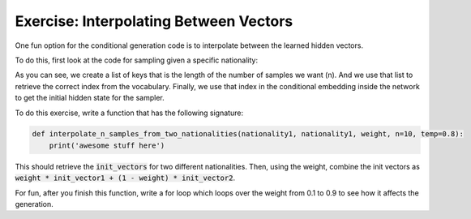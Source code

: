 Exercise: Interpolating Between Vectors
=======================================

One fun option for the conditional generation code is to interpolate
between the learned hidden vectors.

To do this, first look at the code for sampling given a specific nationality:

.. code-block:: python
   :linenos:

   def sample_n_for_nationality(nationality, n=10, temp=0.8):
        assert nationality in vectorizer.nationality_vocab.keys(), 'not a nationality we trained on'
        keys = [nationality] * n
        init_vector = long_variable([vectorizer.nationality_vocab[key] for key in keys])
        init_vector = net.conditional_emb(init_vector)
        samples = decode_matrix(vectorizer,
                            sample(net.emb, net.rnn, net.fc,
                                   init_vector,
                                   make_initial_x(n, vectorizer),
                                   temp=temp))
        return list(zip(keys, samples))

As you can see, we create a list of keys that is the length of the number of samples we want (n).
And we use that list to retrieve the correct index from the vocabulary.
Finally, we use that index in the conditional embedding inside the network to get the
initial hidden state for the sampler.

To do this exercise, write a function that has the following signature:

.. code-block:: python

   def interpolate_n_samples_from_two_nationalities(nationality1, nationality1, weight, n=10, temp=0.8):
       print('awesome stuff here')


This should retrieve the :code:`init_vectors` for two different nationalities. Then, using the weight, combine the init vectors as :code:`weight * init_vector1 + (1 - weight) * init_vector2`.

For fun, after you finish this function, write a for loop which loops over the weight from 0.1 to 0.9 to see how it affects the generation.
